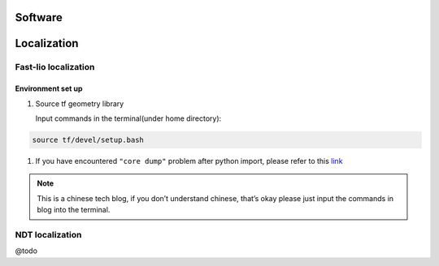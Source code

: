 Software
======

.. localization::

Localization
======

Fast-lio localization
------

Environment set up
~~~~~~~~~

#. Source tf geometry library 

   Input commands in the terminal(under home directory):

.. code-block:: console

   source tf/devel/setup.bash
  
#. If you have encountered ``"core dump"`` problem after python import, please refer to this `link <https://blog.csdn.net/FriendshipTang/article/details/115445902>`_

.. note::
   
   This is a chinese tech blog, if you don’t understand chinese, that’s okay please just input the commands in blog into the terminal.

NDT localization 
------

@todo

